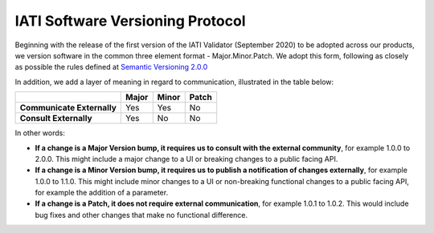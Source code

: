 IATI Software Versioning Protocol
=================================

Beginning with the release of the first version of the IATI Validator (September 2020) to be adopted across our products, we version software in the common three element format - Major.Minor.Patch.
We adopt this form, following as closely as possible the rules defined at `Semantic Versioning 2.0.0 <https://semver.org/>`__  

In addition, we add a layer of meaning in regard to communication, illustrated in the table below:

.. list-table::
    :header-rows: 1

    * - 
      - Major
      - Minor
      - Patch

    * - **Communicate Externally**
      - Yes
      - Yes
      - No
    
    * - **Consult Externally**
      - Yes
      - No
      - No

In other words:

- **If a change is a Major Version bump, it requires us to consult with the external community**, for example 1.0.0 to 2.0.0. This might include a major change to a UI or breaking changes to a public facing API.
- **If a change is a Minor Version bump, it requires us to publish a notification of changes externally**, for example 1.0.0 to 1.1.0. This might include minor changes to a UI or non-breaking functional changes to a public facing API, for example the addition of a parameter.
- **If a change is a Patch, it does not require external communication**, for example 1.0.1 to 1.0.2. This would include bug fixes and other changes that make no functional difference.
